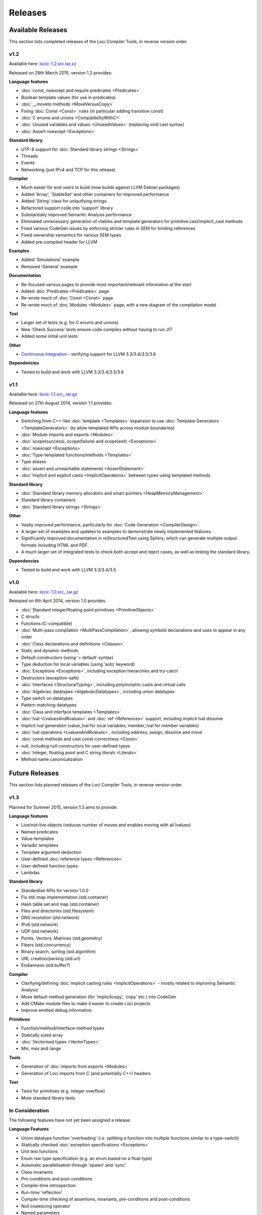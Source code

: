 Releases
========

Available Releases
------------------

This section lists completed releases of the Loci Compiler Tools, in reverse version order.

v1.2
~~~~

Available here: `locic-1.2.src.tar.xz <http://loci-lang.org/releases/locic-1.2.src.tar.xz>`_

Released on 28th March 2015, version 1.2 provides:

**Language features**

* :doc:`const, noexcept and require predicates <Predicates>`
* Boolean template values (for use in predicates)
* :doc:`__moveto methods <MoveVersusCopy>`
* Fixing :doc:`Const <Const>` rules (in particular adding transitive const)
* :doc:`C enums and unions <CompatibilityWithC>`
* :doc:`Unused variables and values <UnusedValues>` (replacing void cast syntax)
* :doc:`Assert noexcept <Exceptions>`

**Standard library**

* UTF-8 support for :doc:`Standard library strings <Strings>`
* Threads
* Events
* Networking (just IPv4 and TCP for this release)

**Compiler**

* Much easier for end users to build (now builds against LLVM Debian packages)
* Added 'Array', 'StableSet' and other containers for improved performance
* Added 'String' class for uniquifying strings
* Refactored support code into 'support' library
* Substantially improved Semantic Analysis performance
* Eliminated unnecessary generation of vtables and template generators for primitive cast/implicit_cast methods
* Fixed various CodeGen issues by enforcing stricter rules in SEM for binding references
* Fixed ownership semantics for various SEM types
* Added pre-compiled header for LLVM

**Examples**

* Added 'Simulations' example
* Removed 'General' example

**Documentation**

* Re-focused various pages to provide most important/relevant information at the start
* Added :doc:`Predicates <Predicates>` page
* Re-wrote much of :doc:`Const <Const>` page
* Re-wrote much of :doc:`Modules <Modules>` page, with a new diagram of the compilation model

**Test**

* Larger set of tests (e.g. for C enums and unions)
* New 'Check Success' tests ensure code compiles without having to run JIT
* Added some initial unit tests

**Other**

* `Continuous Integration <https://travis-ci.org/scross99/locic>`_ - verifying support for LLVM 3.3/3.4/3.5/3.6

**Dependencies**

* Tested to build and work with LLVM 3.3/3.4/3.5/3.6

v1.1
~~~~

Available here: `locic-1.1.src_.tar.gz <http://loci-lang.org/releases/locic-1.1.src_.tar.gz>`_

Released on 27th August 2014, version 1.1 provides:

**Language features**

* Switching from C++-like :doc:`template <Templates>` expansion to use :doc:`Template Generators <TemplateGenerators>` (to allow templated APIs across module boundaries)
* :doc:`Module imports and exports <Modules>`
* :doc:`scope(success), scope(failure) and scope(exit) <Exceptions>`
* :doc:`noexcept <Exceptions>`
* :doc:`Type-templated functions/methods <Templates>`
* Type aliases
* :doc:`assert and unreachable statements <AssertStatement>`
* :doc:`Implicit and explicit casts <ImplicitOperations>` between types using templated methods

**Standard library**

* :doc:`Standard library memory allocators and smart pointers <HeapMemoryManagement>`
* Standard library containers
* :doc:`Standard library strings <Strings>`

**Other**

* Vastly improved performance, particularly for :doc:`Code Generation <CompilerDesign>`.
* A larger set of examples and updates to examples to demonstrate newly implemented features.
* Significantly improved documentation in reStructuredText using Sphinx, which can generate multiple output formats including HTML and PDF.
* A much larger set of integrated tests to check both accept and reject cases, as well as testing the standard library.

**Dependencies**

* Tested to build and work with LLVM 3.3/3.4/3.5

v1.0
~~~~

Available here: `locic-1.0.src_.tar.gz <http://loci-lang.org/releases/locic-1.0.src_.tar.gz>`_

Released on 6th April 2014, version 1.0 provides:

* :doc:`Standard integer/floating point primitives <PrimitiveObjects>`
* C structs
* Functions (C-compatible)
* :doc:`Multi-pass compilation <MultiPassCompilation>`, allowing symbols declarations and uses to appear in any order
* :doc:`Class declarations and definitions <Classes>`
* Static and dynamic methods
* Default constructors (using ‘= default’ syntax)
* Type deduction for local variables (using ‘auto’ keyword)
* :doc:`Exceptions <Exceptions>`, including exception hierarchies and try-catch
* Destructors (exception-safe)
* :doc:`Interfaces <StructuralTyping>`, including polymorphic casts and virtual calls
* :doc:`Algebraic datatypes <AlgebraicDatatypes>`, including union datatypes
* Type switch on datatypes
* Pattern matching datatypes
* :doc:`Class and interface templates <Templates>`
* :doc:`lval <LvaluesAndRvalues>` and :doc:`ref <References>` support, including implicit lval dissolve
* Implicit lval generation (value_lval for local variables, member_lval for member variables)
* :doc:`lval operations <LvaluesAndRvalues>`, including address, assign, dissolve and move
* :doc:`const methods and cast const-correctness <Const>`
* null, including null constructors for user-defined types
* :doc:`Integer, floating point and C string literals <Literals>`
* Method name canonicalization

Future Releases
---------------

This section lists planned releases of the Loci Compiler Tools, in reverse version order.

v1.3
~~~~

Planned for Summer 2015, version 1.3 aims to provide:

**Language features**

* Live/not-live objects (reduces number of moves and enables moving with all lvalues)
* Named predicates
* Value-templates
* Variadic templates
* Template argument deduction
* User-defined :doc:`reference types <References>`
* User-defined function types
* Lambdas

**Standard library**

* Standardise APIs for version 1.0.0
* Fix std::map implementation (std.container)
* Hash table set and map (std.container)
* Files and directories (std.filesystem)
* DNS resolution (std.network)
* IPv6 (std.network)
* UDP (std.network)
* Points, Vectors, Matrices (std.geometry)
* Fibers (std.concurrency)
* Binary search, sorting (std.algorithm)
* URL creation/parsing (std.url)
* Endianness (std.buffer?)

**Compiler**

* Clarifying/defining :doc:`implicit casting rules <ImplicitOperations>` - mostly related to improving Semantic Analysis
* Move default method generation (for 'implicitcopy', 'copy' etc.) into CodeGen
* Add CMake module files to make it easier to create Loci projects
* Improve emitted debug information

**Primitives**

* Function/method/interface-method types
* Statically sized array
* :doc:`Vectorised types <VectorTypes>`
* Min, max and range

**Tools**

* Generation of :doc:`imports from exports <Modules>`
* Generation of Loci imports from C (and potentially C++) headers

**Test**

* Tests for primitives (e.g. integer overflow)
* More standard library tests

In Consideration
~~~~~~~~~~~~~~~~

The following features have not yet been assigned a release:

**Language Features**

* Union datatype function 'overloading' (i.e. splitting a function into multiple functions similar to a type-switch)
* Statically checked :doc:`exception specifications <Exceptions>`
* Unit test functions
* Enum raw type specification (e.g. an enum based on a float type)
* Automatic parallelisation through 'spawn' and 'sync'
* Class invariants
* Pre-conditions and post-conditions
* Compile-time introspection
* Run-time 'reflection'
* Compile-time checking of assertions, invariants, pre-conditions and post-conditions
* Null coalescing operator
* Named parameters

**Standard Library**

(Many of these will be APIs over existing 3rd-party libraries.)

* Complex Numbers (std.numeric)
* Infinite precision arithmetic (std.numeric)
* Random number generation (std.numeric)
* Precise time measurement (std.chrono)
* Flyweights (std.flyweight?)
* Radix tree (std.container)
* Regular expressions (std.regex)
* Dates (std.date)
* Character encoding translations (std.string)
* Localisation (std.string)
* Function objects (std.function?)
* Garbage collection (std.memory)
* Cryptography (std.crypto?)
* HTTP client (std.http?)
* GUI (std.gui?)
* Interprocess communication (std.process?)

**Compiler**

* ARM ABI support
* Separate llvm-abi into separate project
* Windows and Mac support
* Multiple error message reporting
* Improved/standardised error messages
* Emit TBAA (Type Based Alias Analysis) information
* Javascript-based build (e.g. with Emscripten) for demonstration purposes

**Primitives**

* Atomic operations

**Tools**

* Verify imports and exports against each other
* Benchmarks of language features
* Generate C and C++ headers from Loci imports

**Examples**

* Remove 'events' and 'network' examples (probably turn them into tests)
* Ogre3D based example
* Add Qt5-based instant messaging example

Development
-----------

The Loci Compiler Tools are under active development in `this GitHub repository <https://github.com/scross99/locic>`_. You can checkout the latest version by:

.. code-block:: bash

	git clone https://github.com/scross99/locic.git

You can then follow the :doc:`Getting Started Guide <GettingStarted>` to build the compiler.

There is also a continuous integration build job at `Travis CI <https://travis-ci.org/scross99/locic>`_.

Queries/Suggestions
-------------------

This project is being developed by `Stephen Cross <http://scross.co.uk>`_.

Contributions, queries, suggestions and feedback are all very welcome; currently the best thing to do is `raise an issue on GitHub <https://github.com/scross99/locic/issues>`_.
